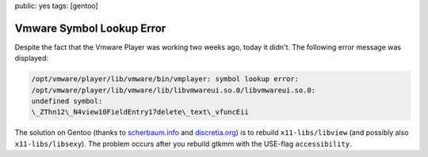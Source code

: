 public: yes
tags: [gentoo]

Vmware Symbol Lookup Error
==========================

Despite the fact that the Vmware Player was working two weeks ago, today it didn't. The following
error message was displayed:

.. sourcecode:: plain

    /opt/vmware/player/lib/vmware/bin/vmplayer: symbol lookup error:
    /opt/vmware/player/lib/vmware/lib/libvmwareui.so.0/libvmwareui.so.0:
    undefined symbol:
    \_ZThn12\_N4view10FieldEntry17delete\_text\_vfuncEii

The solution on Gentoo (thanks to `scherbaum.info
<http://blog.scherbaum.info/2008/02/21/libvmwareuiso0libvmwareuiso0-undefined-symbol/>`_ and
`discretia.org <http://blog.discretia.org/?p=12#comments>`_) is to rebuild ``x11-libs/libview`` (and
possibly also ``x11-libs/libsexy``). The problem occurs after you rebuild gtkmm with the USE-flag
``accessibility``.
